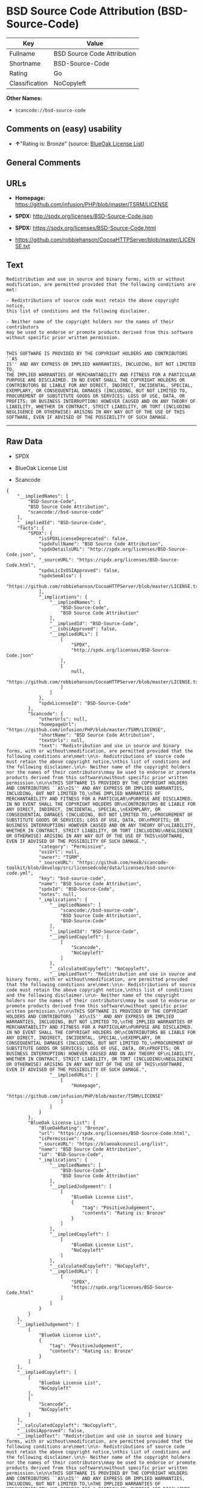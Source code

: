* BSD Source Code Attribution (BSD-Source-Code)

| Key              | Value                         |
|------------------+-------------------------------|
| Fullname         | BSD Source Code Attribution   |
| Shortname        | BSD-Source-Code               |
| Rating           | Go                            |
| Classification   | NoCopyleft                    |

*Other Names:*

- =scancode://bsd-source-code=

** Comments on (easy) usability

- *↑*"Rating is: Bronze" (source:
  [[https://blueoakcouncil.org/list][BlueOak License List]])

** General Comments

** URLs

- *Homepage:* https://github.com/infusion/PHP/blob/master/TSRM/LICENSE

- *SPDX:* http://spdx.org/licenses/BSD-Source-Code.json

- *SPDX:* https://spdx.org/licenses/BSD-Source-Code.html

- https://github.com/robbiehanson/CocoaHTTPServer/blob/master/LICENSE.txt

** Text

#+BEGIN_EXAMPLE
  Redistribution and use in source and binary forms, with or without
  modification, are permitted provided that the following conditions are
  met:

  - Redistributions of source code must retain the above copyright notice,
  this list of conditions and the following disclaimer.

  - Neither name of the copyright holders nor the names of their contributors
  may be used to endorse or promote products derived from this software
  without specific prior written permission.


  THIS SOFTWARE IS PROVIDED BY THE COPYRIGHT HOLDERS AND CONTRIBUTORS ``AS
  IS'' AND ANY EXPRESS OR IMPLIED WARRANTIES, INCLUDING, BUT NOT LIMITED TO,
  THE IMPLIED WARRANTIES OF MERCHANTABILITY AND FITNESS FOR A PARTICULAR
  PURPOSE ARE DISCLAIMED. IN NO EVENT SHALL THE COPYRIGHT HOLDERS OR
  CONTRIBUTORS BE LIABLE FOR ANY DIRECT, INDIRECT, INCIDENTAL, SPECIAL,
  EXEMPLARY, OR CONSEQUENTIAL DAMAGES (INCLUDING, BUT NOT LIMITED TO,
  PROCUREMENT OF SUBSTITUTE GOODS OR SERVICES; LOSS OF USE, DATA, OR
  PROFITS; OR BUSINESS INTERRUPTION) HOWEVER CAUSED AND ON ANY THEORY OF
  LIABILITY, WHETHER IN CONTRACT, STRICT LIABILITY, OR TORT (INCLUDING
  NEGLIGENCE OR OTHERWISE) ARISING IN ANY WAY OUT OF THE USE OF THIS
  SOFTWARE, EVEN IF ADVISED OF THE POSSIBILITY OF SUCH DAMAGE.
#+END_EXAMPLE

--------------

** Raw Data

- SPDX

- BlueOak License List

- Scancode

#+BEGIN_EXAMPLE
  {
      "__impliedNames": [
          "BSD-Source-Code",
          "BSD Source Code Attribution",
          "scancode://bsd-source-code"
      ],
      "__impliedId": "BSD-Source-Code",
      "facts": {
          "SPDX": {
              "isSPDXLicenseDeprecated": false,
              "spdxFullName": "BSD Source Code Attribution",
              "spdxDetailsURL": "http://spdx.org/licenses/BSD-Source-Code.json",
              "_sourceURL": "https://spdx.org/licenses/BSD-Source-Code.html",
              "spdxLicIsOSIApproved": false,
              "spdxSeeAlso": [
                  "https://github.com/robbiehanson/CocoaHTTPServer/blob/master/LICENSE.txt"
              ],
              "_implications": {
                  "__impliedNames": [
                      "BSD-Source-Code",
                      "BSD Source Code Attribution"
                  ],
                  "__impliedId": "BSD-Source-Code",
                  "__isOsiApproved": false,
                  "__impliedURLs": [
                      [
                          "SPDX",
                          "http://spdx.org/licenses/BSD-Source-Code.json"
                      ],
                      [
                          null,
                          "https://github.com/robbiehanson/CocoaHTTPServer/blob/master/LICENSE.txt"
                      ]
                  ]
              },
              "spdxLicenseId": "BSD-Source-Code"
          },
          "Scancode": {
              "otherUrls": null,
              "homepageUrl": "https://github.com/infusion/PHP/blob/master/TSRM/LICENSE",
              "shortName": "BSD Source Code Attribution",
              "textUrls": null,
              "text": "Redistribution and use in source and binary forms, with or without\nmodification, are permitted provided that the following conditions are\nmet:\n\n- Redistributions of source code must retain the above copyright notice,\nthis list of conditions and the following disclaimer.\n\n- Neither name of the copyright holders nor the names of their contributors\nmay be used to endorse or promote products derived from this software\nwithout specific prior written permission.\n\n\nTHIS SOFTWARE IS PROVIDED BY THE COPYRIGHT HOLDERS AND CONTRIBUTORS ``AS\nIS'' AND ANY EXPRESS OR IMPLIED WARRANTIES, INCLUDING, BUT NOT LIMITED TO,\nTHE IMPLIED WARRANTIES OF MERCHANTABILITY AND FITNESS FOR A PARTICULAR\nPURPOSE ARE DISCLAIMED. IN NO EVENT SHALL THE COPYRIGHT HOLDERS OR\nCONTRIBUTORS BE LIABLE FOR ANY DIRECT, INDIRECT, INCIDENTAL, SPECIAL,\nEXEMPLARY, OR CONSEQUENTIAL DAMAGES (INCLUDING, BUT NOT LIMITED TO,\nPROCUREMENT OF SUBSTITUTE GOODS OR SERVICES; LOSS OF USE, DATA, OR\nPROFITS; OR BUSINESS INTERRUPTION) HOWEVER CAUSED AND ON ANY THEORY OF\nLIABILITY, WHETHER IN CONTRACT, STRICT LIABILITY, OR TORT (INCLUDING\nNEGLIGENCE OR OTHERWISE) ARISING IN ANY WAY OUT OF THE USE OF THIS\nSOFTWARE, EVEN IF ADVISED OF THE POSSIBILITY OF SUCH DAMAGE.",
              "category": "Permissive",
              "osiUrl": null,
              "owner": "TSRM",
              "_sourceURL": "https://github.com/nexB/scancode-toolkit/blob/develop/src/licensedcode/data/licenses/bsd-source-code.yml",
              "key": "bsd-source-code",
              "name": "BSD Source Code Attribution",
              "spdxId": "BSD-Source-Code",
              "notes": null,
              "_implications": {
                  "__impliedNames": [
                      "scancode://bsd-source-code",
                      "BSD Source Code Attribution",
                      "BSD-Source-Code"
                  ],
                  "__impliedId": "BSD-Source-Code",
                  "__impliedCopyleft": [
                      [
                          "Scancode",
                          "NoCopyleft"
                      ]
                  ],
                  "__calculatedCopyleft": "NoCopyleft",
                  "__impliedText": "Redistribution and use in source and binary forms, with or without\nmodification, are permitted provided that the following conditions are\nmet:\n\n- Redistributions of source code must retain the above copyright notice,\nthis list of conditions and the following disclaimer.\n\n- Neither name of the copyright holders nor the names of their contributors\nmay be used to endorse or promote products derived from this software\nwithout specific prior written permission.\n\n\nTHIS SOFTWARE IS PROVIDED BY THE COPYRIGHT HOLDERS AND CONTRIBUTORS ``AS\nIS'' AND ANY EXPRESS OR IMPLIED WARRANTIES, INCLUDING, BUT NOT LIMITED TO,\nTHE IMPLIED WARRANTIES OF MERCHANTABILITY AND FITNESS FOR A PARTICULAR\nPURPOSE ARE DISCLAIMED. IN NO EVENT SHALL THE COPYRIGHT HOLDERS OR\nCONTRIBUTORS BE LIABLE FOR ANY DIRECT, INDIRECT, INCIDENTAL, SPECIAL,\nEXEMPLARY, OR CONSEQUENTIAL DAMAGES (INCLUDING, BUT NOT LIMITED TO,\nPROCUREMENT OF SUBSTITUTE GOODS OR SERVICES; LOSS OF USE, DATA, OR\nPROFITS; OR BUSINESS INTERRUPTION) HOWEVER CAUSED AND ON ANY THEORY OF\nLIABILITY, WHETHER IN CONTRACT, STRICT LIABILITY, OR TORT (INCLUDING\nNEGLIGENCE OR OTHERWISE) ARISING IN ANY WAY OUT OF THE USE OF THIS\nSOFTWARE, EVEN IF ADVISED OF THE POSSIBILITY OF SUCH DAMAGE.",
                  "__impliedURLs": [
                      [
                          "Homepage",
                          "https://github.com/infusion/PHP/blob/master/TSRM/LICENSE"
                      ]
                  ]
              }
          },
          "BlueOak License List": {
              "BlueOakRating": "Bronze",
              "url": "https://spdx.org/licenses/BSD-Source-Code.html",
              "isPermissive": true,
              "_sourceURL": "https://blueoakcouncil.org/list",
              "name": "BSD Source Code Attribution",
              "id": "BSD-Source-Code",
              "_implications": {
                  "__impliedNames": [
                      "BSD-Source-Code",
                      "BSD Source Code Attribution"
                  ],
                  "__impliedJudgement": [
                      [
                          "BlueOak License List",
                          {
                              "tag": "PositiveJudgement",
                              "contents": "Rating is: Bronze"
                          }
                      ]
                  ],
                  "__impliedCopyleft": [
                      [
                          "BlueOak License List",
                          "NoCopyleft"
                      ]
                  ],
                  "__calculatedCopyleft": "NoCopyleft",
                  "__impliedURLs": [
                      [
                          "SPDX",
                          "https://spdx.org/licenses/BSD-Source-Code.html"
                      ]
                  ]
              }
          }
      },
      "__impliedJudgement": [
          [
              "BlueOak License List",
              {
                  "tag": "PositiveJudgement",
                  "contents": "Rating is: Bronze"
              }
          ]
      ],
      "__impliedCopyleft": [
          [
              "BlueOak License List",
              "NoCopyleft"
          ],
          [
              "Scancode",
              "NoCopyleft"
          ]
      ],
      "__calculatedCopyleft": "NoCopyleft",
      "__isOsiApproved": false,
      "__impliedText": "Redistribution and use in source and binary forms, with or without\nmodification, are permitted provided that the following conditions are\nmet:\n\n- Redistributions of source code must retain the above copyright notice,\nthis list of conditions and the following disclaimer.\n\n- Neither name of the copyright holders nor the names of their contributors\nmay be used to endorse or promote products derived from this software\nwithout specific prior written permission.\n\n\nTHIS SOFTWARE IS PROVIDED BY THE COPYRIGHT HOLDERS AND CONTRIBUTORS ``AS\nIS'' AND ANY EXPRESS OR IMPLIED WARRANTIES, INCLUDING, BUT NOT LIMITED TO,\nTHE IMPLIED WARRANTIES OF MERCHANTABILITY AND FITNESS FOR A PARTICULAR\nPURPOSE ARE DISCLAIMED. IN NO EVENT SHALL THE COPYRIGHT HOLDERS OR\nCONTRIBUTORS BE LIABLE FOR ANY DIRECT, INDIRECT, INCIDENTAL, SPECIAL,\nEXEMPLARY, OR CONSEQUENTIAL DAMAGES (INCLUDING, BUT NOT LIMITED TO,\nPROCUREMENT OF SUBSTITUTE GOODS OR SERVICES; LOSS OF USE, DATA, OR\nPROFITS; OR BUSINESS INTERRUPTION) HOWEVER CAUSED AND ON ANY THEORY OF\nLIABILITY, WHETHER IN CONTRACT, STRICT LIABILITY, OR TORT (INCLUDING\nNEGLIGENCE OR OTHERWISE) ARISING IN ANY WAY OUT OF THE USE OF THIS\nSOFTWARE, EVEN IF ADVISED OF THE POSSIBILITY OF SUCH DAMAGE.",
      "__impliedURLs": [
          [
              "SPDX",
              "http://spdx.org/licenses/BSD-Source-Code.json"
          ],
          [
              null,
              "https://github.com/robbiehanson/CocoaHTTPServer/blob/master/LICENSE.txt"
          ],
          [
              "SPDX",
              "https://spdx.org/licenses/BSD-Source-Code.html"
          ],
          [
              "Homepage",
              "https://github.com/infusion/PHP/blob/master/TSRM/LICENSE"
          ]
      ]
  }
#+END_EXAMPLE

--------------

** Dot Cluster Graph

[[../dot/BSD-Source-Code.svg]]